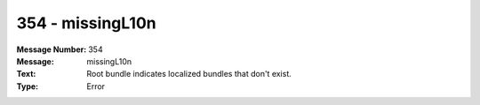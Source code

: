 .. _build/messages/354:

========================================================================================
354 - missingL10n
========================================================================================

:Message Number: 354
:Message: missingL10n
:Text: Root bundle indicates localized bundles that don't exist.
:Type: Error

